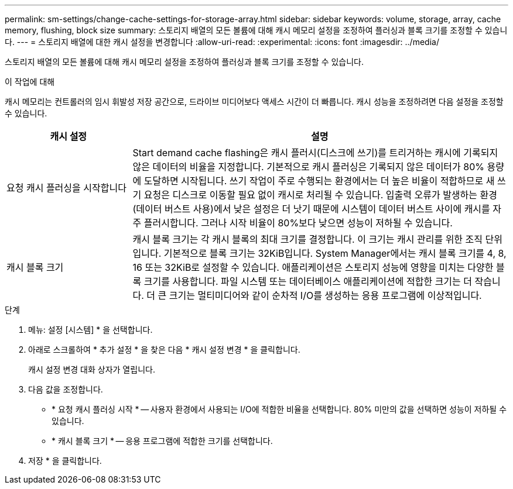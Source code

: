 ---
permalink: sm-settings/change-cache-settings-for-storage-array.html 
sidebar: sidebar 
keywords: volume, storage, array, cache memory, flushing, block size 
summary: 스토리지 배열의 모든 볼륨에 대해 캐시 메모리 설정을 조정하여 플러싱과 블록 크기를 조정할 수 있습니다. 
---
= 스토리지 배열에 대한 캐시 설정을 변경합니다
:allow-uri-read: 
:experimental: 
:icons: font
:imagesdir: ../media/


[role="lead"]
스토리지 배열의 모든 볼륨에 대해 캐시 메모리 설정을 조정하여 플러싱과 블록 크기를 조정할 수 있습니다.

.이 작업에 대해
캐시 메모리는 컨트롤러의 임시 휘발성 저장 공간으로, 드라이브 미디어보다 액세스 시간이 더 빠릅니다. 캐시 성능을 조정하려면 다음 설정을 조정할 수 있습니다.

[cols="1a,3a"]
|===
| 캐시 설정 | 설명 


 a| 
요청 캐시 플러싱을 시작합니다
 a| 
Start demand cache flashing은 캐시 플러시(디스크에 쓰기)를 트리거하는 캐시에 기록되지 않은 데이터의 비율을 지정합니다. 기본적으로 캐시 플러싱은 기록되지 않은 데이터가 80% 용량에 도달하면 시작됩니다. 쓰기 작업이 주로 수행되는 환경에서는 더 높은 비율이 적합하므로 새 쓰기 요청은 디스크로 이동할 필요 없이 캐시로 처리될 수 있습니다. 입출력 오류가 발생하는 환경(데이터 버스트 사용)에서 낮은 설정은 더 낫기 때문에 시스템이 데이터 버스트 사이에 캐시를 자주 플러시합니다. 그러나 시작 비율이 80%보다 낮으면 성능이 저하될 수 있습니다.



 a| 
캐시 블록 크기
 a| 
캐시 블록 크기는 각 캐시 블록의 최대 크기를 결정합니다. 이 크기는 캐시 관리를 위한 조직 단위입니다. 기본적으로 블록 크기는 32KiB입니다. System Manager에서는 캐시 블록 크기를 4, 8, 16 또는 32KiB로 설정할 수 있습니다. 애플리케이션은 스토리지 성능에 영향을 미치는 다양한 블록 크기를 사용합니다. 파일 시스템 또는 데이터베이스 애플리케이션에 적합한 크기는 더 작습니다. 더 큰 크기는 멀티미디어와 같이 순차적 I/O를 생성하는 응용 프로그램에 이상적입니다.

|===
.단계
. 메뉴: 설정 [시스템] * 을 선택합니다.
. 아래로 스크롤하여 * 추가 설정 * 을 찾은 다음 * 캐시 설정 변경 * 을 클릭합니다.
+
캐시 설정 변경 대화 상자가 열립니다.

. 다음 값을 조정합니다.
+
** * 요청 캐시 플러싱 시작 * -- 사용자 환경에서 사용되는 I/O에 적합한 비율을 선택합니다. 80% 미만의 값을 선택하면 성능이 저하될 수 있습니다.
** * 캐시 블록 크기 * -- 응용 프로그램에 적합한 크기를 선택합니다.


. 저장 * 을 클릭합니다.

